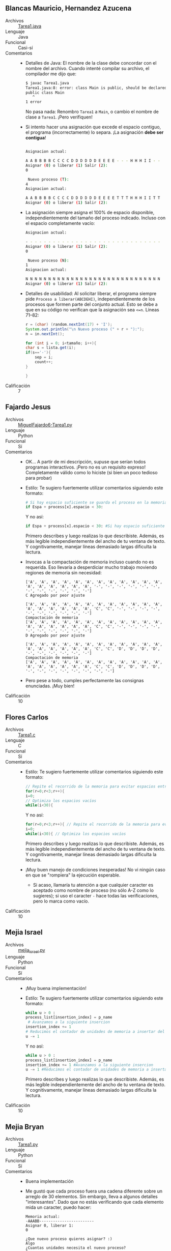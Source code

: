 ** Blancas Mauricio, Hernandez Azucena
- Archivos :: [[./BlancasMauricio-HernandezAzucena/Tarea1.java][Tarea1.java]]
- Lenguaje :: Java
- Funcional :: Casi-sí
- Comentarios ::
  - Detalles de Java: El nombre de la clase debe concordar con el
    nombre del archivo. Cuando intenté compilar su archivo, el
    compilador me dijo que:
    #+begin_src sh
      $ javac Tarea1.java 
      Tarea1.java:8: error: class Main is public, should be declared in a file named Main.java
      public class Main
	     ^
      1 error
    #+end_src
    No pasa nada: Renombro =Tarea1= a =Main=, o cambio el nombre de
    clase a =Tarea1=. ¡Pero verifiquen!
  - Si intento hacer una asignación que excede el espacio contiguo, el
    programa (incorrectamente) lo separa. ¡La asignación *debe ser
    contigua*!
    #+begin_src sh

      Asignacion actual: 

      A A B B B B C C C C D D D D D D E E E E - - - H H H I I - - 
      Asignar (0) o liberar (1) Salir (2):
      0

       Nuevo proceso (T):
      4
      Asignacion actual: 

      A A B B B B C C C C D D D D D D E E E E T T T H H H I I T T 
      Asignar (0) o liberar (1) Salir (2):
    #+end_src
  - La asignación siempre asigna el 100% de espacio disponible,
    independientemente del tamaño del proceso indicado. Incluso con
    el espacio completamente vacío:
    #+begin_src sh
      Asignacion actual: 

      - - - - - - - - - - - - - - - - - - - - - - - - - - - - - - 
      Asignar (0) o liberar (1) Salir (2):
      0

       Nuevo proceso (N):
      1
      Asignacion actual: 

      N N N N N N N N N N N N N N N N N N N N N N N N N N N N N N 
      Asignar (0) o liberar (1) Salir (2):
    #+end_src
  - Detalles de usabilidad: Al solicitar liberar, el programa siempre
    pide =Proceso a liberar(ABCDEHI)=, independientemente de los
    procesos que formen parte del conjunto actual. Esto se debe a que
    en su código no verifican que la asignación sea =<=n=. Líneas 71–82:
    #+begin_src java
      r = (char) (random.nextInt(17) + 'I');
      System.out.println("\n Nuevo proceso (" + r + "):");
      n = in.nextInt();

      for (int i = 0; i<tamaño; i++){
	  char s = lista.get(i);
	  if(s=='-'){
	      sep = i;
	      count++;
	  }

      }
    #+end_src    
- Calificación :: 7

** Fajardo Jesus
- Archivos :: [[./FajardoJesus/MiguelFajardo6-Tarea1.py][MiguelFajardo6-Tarea1.py]]
- Lenguaje :: Python
- Funcional :: Sí
- Comentarios ::
  - OK... A partir de mi descripción, supuse que serían todos
    programas interactivos. ¡Pero no es un requisito expreso!
    Completamente válido como lo hiciste (si bien un poco tedioso para
    probar)
  - Estilo: Te sugiero fuertemente utilizar comentarios siguiendo este
    formato:
    #+begin_src python
      # Si hay espacio suficiente se guarda el proceso en la memoria
      if Espa + process[x].espacio < 30: 
    #+end_src
    Y no así:
    #+begin_src python
    if Espa + process[x].espacio < 30: #Si hay espacio suficiente se guarda el proceso en la memoria
    #+end_src
    Primero describes y luego realizas lo que describiste. Además, es
    más legible independientemente del ancho de tu ventana de texto. Y
    cognitivamente, manejar líneas demasiado largas dificulta la
    lectura.
  - Invocas a la compactación de memoria incluso cuando no es
    requerida. Eso llevaría a desperdiciar mucho trabajo moviendo
    regiones de memoria sin necesidad:
    #+begin_src text
      ['A', 'A', 'A', 'A', 'A', 'A', 'A', 'A', 'A', 'A', 'A', 'A', 'A', 'A', 'A', 'A', 'A', 'A', '-', '-', '-', '-', '-', '-', '-', '-', '-', '-', '-', '-']
      C Agregado por peor ajuste

      ['A', 'A', 'A', 'A', 'A', 'A', 'A', 'A', 'A', 'A', 'A', 'A', 'A', 'A', 'A', 'A', 'A', 'A', 'C', 'C', '-', '-', '-', '-', '-', '-', '-', '-', '-', '-']
      Compactación de memoria
      ['A', 'A', 'A', 'A', 'A', 'A', 'A', 'A', 'A', 'A', 'A', 'A', 'A', 'A', 'A', 'A', 'A', 'A', 'C', 'C', '-', '-', '-', '-', '-', '-', '-', '-', '-', '-']
      D Agregado por peor ajuste

      ['A', 'A', 'A', 'A', 'A', 'A', 'A', 'A', 'A', 'A', 'A', 'A', 'A', 'A', 'A', 'A', 'A', 'A', 'C', 'C', 'D', 'D', 'D', 'D', '-', '-', '-', '-', '-', '-']
      Compactación de memoria
      ['A', 'A', 'A', 'A', 'A', 'A', 'A', 'A', 'A', 'A', 'A', 'A', 'A', 'A', 'A', 'A', 'A', 'A', 'C', 'C', 'D', 'D', 'D', 'D', '-', '-', '-', '-', '-', '-', '-', '-']
    #+end_src
  - Pero pese a todo, cumples perfectamente las consignas
    enunciadas. ¡Muy bien!
- Calificación :: 10

** Flores Carlos
- Archivos :: [[./FloresCarlos/Tarea1.c][Tarea1.c]]
- Lenguaje :: C
- Funcional :: Sí
- Comentarios ::
  - Estilo: Te sugiero fuertemente utilizar comentarios siguiendo este
    formato:
    #+begin_src C
      // Repite el recorrido de la memoria para evitar espacios entre procesos
      for(r=0;r<3;r++){ 
	  i=0;
	  // Optimiza los espacios vacíos
	  while(i<30){
    #+end_src
    Y no así:
    #+begin_src C
      for(r=0;r<3;r++){ // Repite el recorrido de la memoria para evitar espacios entre procesos
	  i=0;
	  while(i<30){ // Optimiza los espacios vacíos
    #+end_src
    Primero describes y luego realizas lo que describiste. Además, es
    más legible independientemente del ancho de tu ventana de texto. Y
    cognitivamente, manejar líneas demasiado largas dificulta la
    lectura.
  - ¡Muy buen manejo de condiciones inesperadas! No vi ningún caso en
    que se "rompiera" la ejecución esperable.
    - Si acaso, llamaría tu atención a que cualquier caracter es
      aceptado como nombre de proceso (no sólo A-Z como lo sugieres);
      si uso el caracter =-= hace todas las verificaciones, pero lo
      marca como vacío.
- Calificación :: 10

** Mejia Israel
- Archivos :: [[./MejiaIsrael/mejia_israel.py][mejia_israel.py]]
- Lenguaje :: Python
- Funcional :: Sí
- Comentarios ::
  - ¡Muy buena implementación!
  - Estilo: Te sugiero fuertemente utilizar comentarios siguiendo este
    formato:
    #+begin_src python
	      while u > 0 :
		  process_list[insertion_index] = p_name
		   # Avanzamos a la siguiente insercion
		  insertion_index += 1
		  # Reducimos el contador de unidades de memoria a insertar del proceso 
		  u -= 1
    #+end_src
    Y no así:
    #+begin_src python
      while u > 0 :
	  process_list[insertion_index] = p_name
	  insertion_index += 1 #Avanzamos a la siguiente insercion
	  u -= 1 #Reducimos el contador de unidades de memoria a insertar del proceso 

    #+end_src
    Primero describes y luego realizas lo que describiste. Además, es
    más legible independientemente del ancho de tu ventana de texto. Y
    cognitivamente, manejar líneas demasiado largas dificulta la
    lectura.
- Calificación :: 10

** Mejia Bryan
- Archivos :: [[./MejiaBryan/Tarea1.py][Tarea1.py]]
- Lenguaje :: Python
- Funcional :: Sí
- Comentarios ::
  - Buena implementación
  - Me gustó que cada proceso fuera una cadena diferente sobre un
    arreglo de 30 elementos. Sin embargo, lleva a algunos detalles
    "interesantes". Dado que no estás verificando que cada elemento
    mida un caracter, puedo hacer:
    #+begin_src text
      Memoria actual:
      -AAABB------------------------
      Asignar 0, liberar 1: 
      0

      ¿Que nuevo proceso quieres asignar? :)
      Algo
      ¿Cuantas unidades necesita el nuevo proceso?
      5
      Quieres continuar: S/N
      S
      Memoria actual:
      -AAABBAlgoAlgoAlgoAlgoAlgo-------------------
      Asignar 0, liberar 1: 
    #+end_src
  - El programa no verifica que un proceso no exista ya en el listado:
    #+begin_src text
      Memoria actual:
      -AAABB------------------------
      Asignar 0, liberar 1: 
      0

      ¿Que nuevo proceso quieres asignar? :)
      A
      ¿Cuantas unidades necesita el nuevo proceso?
      2
      Quieres continuar: S/N
      S
      Memoria actual:
      -AAABBAA----------------------
      Asignar 0, liberar 1: 
    #+end_src
    - Y por tanto, a la hora de liberar...
      #+begin_src text
	Memoria actual:
	-AAABBAA----------------------
	Asignar 0, liberar 1: 
	1

	¿Que proceso quiere liberar? :D (A B A )
	A
	Quieres continuar: S/N
	S
	Memoria actual:
	----BB------------------------
	Asignar 0, liberar 1: 
      #+end_src    
- Calificación :: 10

** Mendez Erick, Rodriguez Carla
- Archivos :: [[./MendezErick-RodriguezCarla/Memoria.java][Memoria.java]]
- Lenguaje :: Java
- Funcional :: Sí
- Comentarios ::
  - El código fuente no sólo es para que /la computadora/ procese sus instrucciones
    - Es una herramienta de comunicación entre humanos
    - En un futuro, podría tocarles dar mantenimiento a un programa
      que escribieron hace años
    - ...Separen su programa en funciones. Cuiden estructurar su
      código en "párrafos". Comenten ampliamente, no lo relativo a la
      instrucción inmediata siguiente, sino lo relativo al diseño
      general y lógica global del programa.
  - El programa es robusto (no se "cae" en situaciones de error o de
    entrada inesperada), pero no notifica al usuario de situaciones de
    error. Por ejemplo, el usuario podría no darse cuenta de que
    falló una asignación de memoria por bajos recursos:
    #+begin_src text
      La asignacion de memoria ACTUAL es:BBBBBBBBBBAAADDDEEECCCCCCCCFFF

      DIGITA UNA OPCION
      Asignar(0)/liberar (1)/Salir(-1)
      0
      Ingresa las unidades que tiene el nuevo proceso(G):
      3

      La asignacion de memoria ACTUAL es:BBBBBBBBBBAAADDDEEECCCCCCCCFFF
      DIGITA UNA OPCION
      Asignar(0)/liberar (1)/Salir(-1)
    #+end_src
- Calificación :: 10

** Muñoz Tamés María Ángel
- Archivos :: [[./MuñozTamésMaríaÁngel/Tarea1.py][Tarea1.py]]
- Lenguaje :: Python
- Funcional :: Sí (¡aunque falta manejo de excepciones!)
- Comentarios ::
  - Muy buena implementación
  - Ojo al verificar la entrada del usuario: Si recibe un tipo de
    datos inesperado, el proceso se muere a la mala. Es importante
    considerar (y procesar!) las situaciones que puedan causar estos
    errores.
    - Ejemplo: Si das la unidad equivocada para asignar el tamaño de
      un nuevo proceso, el programa se muere /feamente/:
      #+begin_src text
	Asignación actual (primer ajuste):
	AAAAA-------------------------


	¿Quieres continuar? NO(0) SI(1)1
	Asignar (0) o liberar (1): 0
	Tamaño del nuevo proceso (B):ocho
	Traceback (most recent call last):
	  File "/home/gwolf/vcs/sistop-2023-1/tareas/1/MuñozTamésMaríaÁngel/Tarea1.py", line 19, in <module>
	    p_size = int(input("Tamaño del nuevo proceso ("+process+"):"))
	ValueError: invalid literal for int() with base 10: 'ocho'
      #+end_src
    - El programa está escrito como un gran /chorizo/, es difícil de
      leer. Sería mucho mejor para su lectura y manteniminto futuro si
      lo dividieras en funciones.
- Calificación :: 

** Tafolla Esteban
- Archivos :: [[./TafollaEsteban/Tarea1.c][Tarea1.c]]
- Lenguaje :: C
- Funcional :: Sí
- Comentarios ::
  - La terminación de procesos opera como un /stack/
    - No me pregunta por el proceso que quiero terminar, sino que
      termina el más reciente en iniciar su ejecución.
    - De tal manera, nunca se puede presentar necesidad de
      compactación (lo cual sería lindo, pero es terriblemente irreal).
- Calificación :: 8.5

